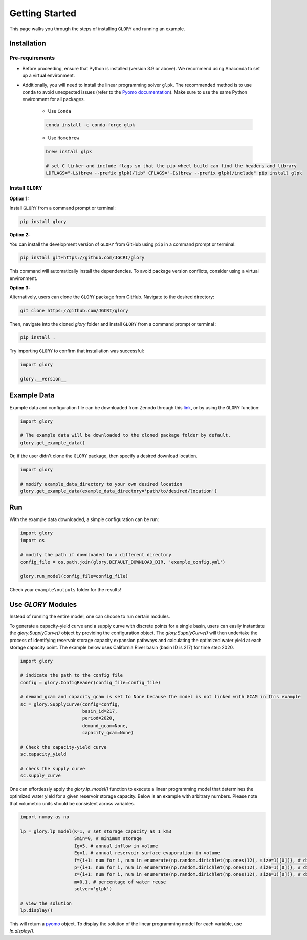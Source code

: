 Getting Started
===============
This page walks you through the steps of installing ``GLORY`` and running an example.


Installation
------------

Pre-requirements
^^^^^^^^^^^^^^^^

* Before proceeding, ensure that Python is installed (version 3.9 or above). We recommend using Anaconda to set up a virtual environment.

* Additionally, you will need to install the linear programming solver ``glpk``. The recommended method is to use ``conda`` to avoid unexpected issues (refer to the `Pyomo documentation <https://jckantor.github.io/ND-Pyomo-Cookbook/notebooks/01.01-Installing-Pyomo.html#glpk>`_). Make sure to use the same Python environment for all packages.

    * Use ``Conda``

    .. code-block:: bash

        conda install -c conda-forge glpk

    * Use ``Homebrew``

    .. code-block:: bash

        brew install glpk

        # set C linker and include flags so that the pip wheel build can find the headers and library
        LDFLAGS="-L$(brew --prefix glpk)/lib" CFLAGS="-I$(brew --prefix glpk)/include" pip install glpk


Install ``GLORY``
^^^^^^^^^^^^^^^^^

**Option 1:**

Install ``GLORY`` from a command prompt or terminal:

.. code-block:: bash

    pip install glory

**Option 2:**

You can install the development version of ``GLORY`` from GitHub using ``pip`` in a command prompt or terminal:

.. code-block:: bash

    pip install git+https://github.com/JGCRI/glory

This command will automatically install the dependencies. To avoid package version conflicts, consider using a virtual environment.

**Option 3:**

Alternatively, users can clone the ``GLORY`` package from GitHub. Navigate to the desired directory:

.. code-block:: bash

    git clone https://github.com/JGCRI/glory

Then, navigate into the cloned `glory` folder and install ``GLORY`` from a command prompt or terminal :

.. code-block:: bash

    pip install .

Try importing ``GLORY`` to confirm that installation was successful:

.. code-block:: python

    import glory

    glory.__version__


Example Data
------------

Example data and configuration file can be downloaded from Zenodo through this `link <https://zenodo.org/records/10093575>`_, or by using the ``GLORY`` function:

.. code-block:: python

    import glory

    # The example data will be downloaded to the cloned package folder by default.
    glory.get_example_data()

Or, if the user didn't clone the ``GLORY`` package, then specify a desired download location.

.. code-block:: python

    import glory

    # modify example_data_directory to your own desired location
    glory.get_example_data(example_data_directory='path/to/desired/location')

Run
---

With the example data downloaded, a simple configuration can be run:

.. code-block:: python

    import glory
    import os

    # modify the path if downloaded to a different directory
    config_file = os.path.join(glory.DEFAULT_DOWNLOAD_DIR, 'example_config.yml')

    glory.run_model(config_file=config_file)


Check your ``example\outputs`` folder for the results!

Use `GLORY` Modules
-------------------

Instead of running the entire model, one can choose to run certain modules.

To generate a capacity-yield curve and a supply curve with discrete points for a single basin, users can easily instantiate the `glory.SupplyCurve()` object by providing the configuration object. The `glory.SupplyCurve()` will then undertake the process of identifying reservoir storage capacity expansion pathways and calculating the optimized water yield at each storage capacity point. The example below uses California River basin (basin ID is 217) for time step 2020.

.. code-block:: python

    import glory

    # indicate the path to the config file
    config = glory.ConfigReader(config_file=config_file)

    # demand_gcam and capacity_gcam is set to None because the model is not linked with GCAM in this example
    sc = glory.SupplyCurve(config=config,
                           basin_id=217,
                           period=2020,
                           demand_gcam=None,
                           capacity_gcam=None)

    # Check the capacity-yield curve
    sc.capacity_yield

    # check the supply curve
    sc.supply_curve

One can effortlessly apply the `glory.lp_model()` function to execute a linear programming model that determines the optimized water yield for a given reservoir storage capacity. Below is an example with arbitrary numbers. Please note that volumetric units should be consistent across variables.

.. code-block:: python

    import numpy as np

    lp = glory.lp_model(K=1, # set storage capacity as 1 km3
                        Smin=0, # minimum storage
                        Ig=5, # annual inflow in volume
                        Eg=1, # annual reservoir surface evaporation in volume
                        f={i+1: num for i, num in enumerate(np.random.dirichlet(np.ones(12), size=1)[0])}, # dictionary: monthly profile for demand
                        p={i+1: num for i, num in enumerate(np.random.dirichlet(np.ones(12), size=1)[0])}, # dictionary: monthly profile for inflow
                        z={i+1: num for i, num in enumerate(np.random.dirichlet(np.ones(12), size=1)[0])}, # dictionary: monthly profile for reservoir surface evaporation
                        m=0.1, # percentage of water reuse
                        solver='glpk')

    # view the solution
    lp.display()

This will return a `pyomo <https://pyomo.readthedocs.io/en/stable/index.html>`_ object. To display the solution of the linear programming model for each variable, use `lp.display()`.
